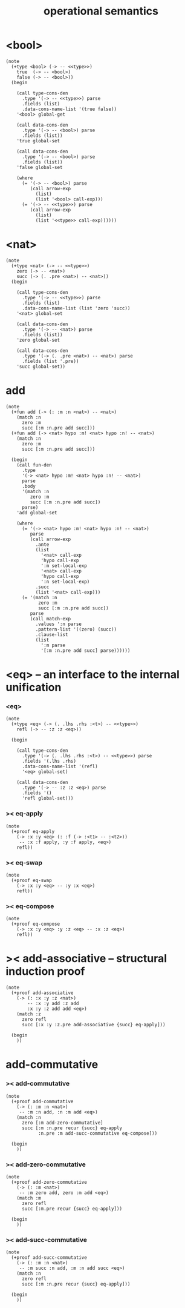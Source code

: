 #+title: operational semantics

* <bool>

  #+begin_src jojo
  (note
    (+type <bool> (-> -- <<type>>)
      true  (-> -- <bool>)
      false (-> -- <bool>))
    (begin

      (call type-cons-den
        .type '(-> -- <<type>>) parse
        .fields (list)
        .data-cons-name-list '(true false))
      '<bool> global-get

      (call data-cons-den
        .type '(-> -- <bool>) parse
        .fields (list))
      'true global-set

      (call data-cons-den
        .type '(-> -- <bool>) parse
        .fields (list))
      'false global-set

      (where
        (= '(-> -- <bool>) parse
           (call arrow-exp
             (list)
             (list '<bool> call-exp)))
        (= '(-> -- <<type>>) parse
           (call arrow-exp
             (list)
             (list '<<type>> call-exp))))))
  #+end_src

* <nat>

  #+begin_src jojo
  (note
    (+type <nat> (-> -- <<type>>)
      zero (-> -- <nat>)
      succ (-> (. .pre <nat>) -- <nat>))
    (begin

      (call type-cons-den
        .type '(-> -- <<type>>) parse
        .fields (list)
        .data-cons-name-list (list 'zero 'succ))
      '<nat> global-set

      (call data-cons-den
        .type '(-> -- <nat>) parse
        .fields (list))
      'zero global-set

      (call data-cons-den
        .type '(-> (. .pre <nat>) -- <nat>) parse
        .fields (list '.pre))
      'succ global-set))
  #+end_src

* add

  #+begin_src jojo
  (note
    (+fun add (-> (: :m :n <nat>) -- <nat>)
      (match :n
        zero :m
        succ [:m :n.pre add succ]))
    (+fun add (-> <nat> hypo :m! <nat> hypo :n! -- <nat>)
      (match :n
        zero :m
        succ [:m :n.pre add succ]))

    (begin
      (call fun-den
        .type
        '(-> <nat> hypo :m! <nat> hypo :n! -- <nat>)
        parse
        .body
        '(match :n
           zero :m
           succ [:m :n.pre add succ])
        parse)
      'add global-set

      (where
        (= '(-> <nat> hypo :m! <nat> hypo :n! -- <nat>)
           parse
           (call arrow-exp
             .ante
             (list
               '<nat> call-exp
               'hypo call-exp
               ':m set-local-exp
               '<nat> call-exp
               'hypo call-exp
               ':n set-local-exp)
             .succ
             (list '<nat> call-exp)))
        (= '(match :n
              zero :m
              succ [:m :n.pre add succ])
           parse
           (call match-exp
             .values ':n parse
             .pattern-list '((zero) (succ))
             .clause-list
             (list
               ':m parse
               '[:m :n.pre add succ] parse))))))
  #+end_src

* <eq> -- an interface to the internal unification

*** <eq>

    #+begin_src jojo
    (note
      (+type <eq> (-> (. .lhs .rhs :<t>) -- <<type>>)
        refl (-> -- :z :z <eq>))

      (begin

        (call type-cons-den
          .type '(-> (. .lhs .rhs :<t>) -- <<type>>) parse
          .fields '(.lhs .rhs)
          .data-cons-name-list '(refl)
          '<eq> global-set)

        (call data-cons-den
          .type '(-> -- :z :z <eq>) parse
          .fields '()
          'refl global-set)))
    #+end_src

*** >< eq-apply

    #+begin_src jojo
    (note
      (+proof eq-apply
        (-> :x :y <eq> (: :f (-> :<t1> -- :<t2>))
         -- :x :f apply, :y :f apply, <eq>)
        refl))
    #+end_src

*** >< eq-swap

    #+begin_src jojo
    (note
      (+proof eq-swap
        (-> :x :y <eq> -- :y :x <eq>)
        refl))
    #+end_src

*** >< eq-compose

    #+begin_src jojo
    (note
      (+proof eq-compose
        (-> :x :y <eq> :y :z <eq> -- :x :z <eq>)
        refl))
    #+end_src

* >< add-associative -- structural induction proof

  #+begin_src jojo
  (note
    (+proof add-associative
      (-> (: :x :y :z <nat>)
          -- :x :y add :z add
          :x :y :z add add <eq>)
      (match :z
        zero refl
        succ [:x :y :z.pre add-associative {succ} eq-apply]))

    (begin
      ))
  #+end_src

* add-commutative

*** >< add-commutative

    #+begin_src jojo
    (note
      (+proof add-commutative
        (-> (: :m :n <nat>)
         -- :m :n add, :n :m add <eq>)
        (match :n
          zero [:m add-zero-commutative]
          succ [:m :n.pre recur {succ} eq-apply
                :n.pre :m add-succ-commutative eq-compose]))

      (begin
        ))
    #+end_src

*** >< add-zero-commutative

    #+begin_src jojo
    (note
      (+proof add-zero-commutative
        (-> (: :m <nat>)
         -- :m zero add, zero :m add <eq>)
        (match :m
          zero refl
          succ [:m.pre recur {succ} eq-apply]))

      (begin
        ))
    #+end_src

*** >< add-succ-commutative

    #+begin_src jojo
    (note
      (+proof add-succ-commutative
        (-> (: :m :n <nat>)
         -- :m succ :n add, :m :n add succ <eq>)
        (match :n
          zero refl
          succ [:m :n.pre recur {succ} eq-apply]))

      (begin
        ))
    #+end_src

